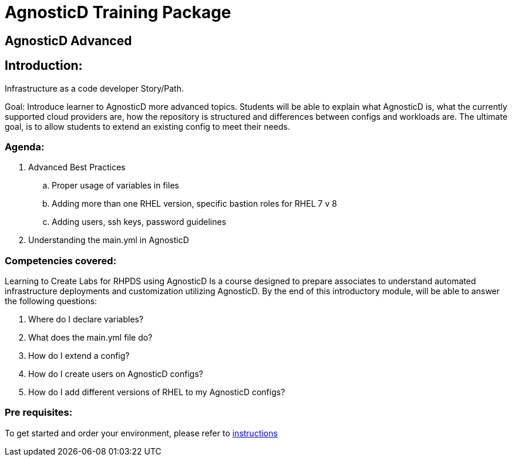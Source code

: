 = AgnosticD Training Package

:toc:

== AgnosticD Advanced

== Introduction: 
Infrastructure as a code developer Story/Path.

Goal: Introduce learner to AgnosticD more advanced topics. Students will be able to explain what AgnosticD is, what the currently supported cloud providers are, how the repository is structured and differences between configs and workloads are.
The ultimate goal, is to allow students to extend an existing config to meet their needs.

=== Agenda: 
. Advanced Best Practices
.. Proper usage of variables in files
.. Adding more than one RHEL version, specific bastion roles for RHEL 7 v 8
.. Adding users, ssh keys, password guidelines
. Understanding the main.yml in AgnosticD

=== Competencies covered:
Learning to Create Labs for RHPDS using AgnosticD Is a course designed to prepare associates to understand automated infrastructure deployments and customization utilizing AgnosticD. By the end of this introductory module, will be able to answer the following questions: 

1. Where do I declare variables?
2. What does the main.yml file do?
3. How do I extend a config?
4. How do I create users on AgnosticD configs?
5. How do I add different versions of RHEL to my AgnosticD configs?

=== Pre requisites:
To get started and order your environment, please refer to link:https://github.com/redhat-cop/agnosticd/blob/development/training/02_Getting_Started/02_config_your_environment.adoc[instructions]
